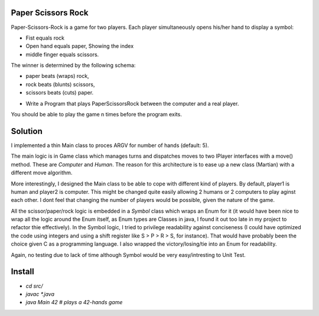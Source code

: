 Paper Scissors Rock
-------------------

Paper-Scissors-Rock is a game for two players. Each player simultaneously opens his/her hand to display a symbol:

* Fist equals rock
* Open hand equals paper, Showing the index 
* middle finger equals scissors.

The winner is determined by the following schema:

• paper beats (wraps) rock, 
• rock beats (blunts) scissors, 
• scissors beats (cuts) paper.

* Write a Program that plays PaperScissorsRock between the computer and a real player. 

You should be able to play the game n times before the program exits.

Solution
--------

I implemented a thin Main class to proces ARGV for number of hands (default: 5).

The main logic is in Game class which manages turns and dispatches moves to two IPlayer
interfaces with a move() method. These are `Computer` and `Human`. The reason for this
architecture is to ease up a new class (Martian) with a different move algorithm.

More interestingly, I designed the Main class to be able to cope with different kind of
players. By default, player1 is human and player2 is computer. This might be changed
quite easily allowing 2 humans or 2 computers to play aginst each other. I dont feel that
changing the number of players would be possible, given the nature of the game.

All the scissor/paper/rock logic is embedded in a `Symbol` class which wraps an Enum for it
(it would have been nice to wrap all the logic around the Enum itself, as Enum types are 
Classes in java, I found it out too late in my project to refactor thie effectively). In the
Symbol logic, I tried to privilege readability against conciseness (I could have optimized the
code using integers and using a shift register like S > P > R > S, for instance). That would
have probably been the choice given C as a programming language. I also wrapped the
victory/losing/tie into an Enum for readability.

Again, no testing due to lack of time although Symbol would be very easy/intresting to Unit Test.

Install
-------

* `cd src/`
* `javac *.java`
* `java Main 42       # plays a 42-hands game`
